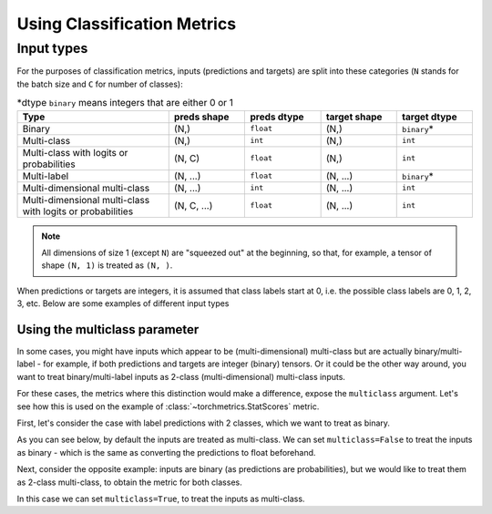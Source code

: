 ****************************
Using Classification Metrics
****************************

Input types
~~~~~~~~~~~

For the purposes of classification metrics, inputs (predictions and targets) are split
into these categories (``N`` stands for the batch size and ``C`` for number of classes):

.. csv-table:: \*dtype ``binary`` means integers that are either 0 or 1
    :header: "Type", "preds shape", "preds dtype", "target shape", "target dtype"
    :widths: 20, 10, 10, 10, 10

    "Binary", "(N,)", "``float``", "(N,)", "``binary``\*"
    "Multi-class", "(N,)", "``int``", "(N,)", "``int``"
    "Multi-class with logits or probabilities", "(N, C)", "``float``", "(N,)", "``int``"
    "Multi-label", "(N, ...)", "``float``", "(N, ...)", "``binary``\*"
    "Multi-dimensional multi-class", "(N, ...)", "``int``", "(N, ...)", "``int``"
    "Multi-dimensional multi-class with logits or probabilities", "(N, C, ...)", "``float``", "(N, ...)", "``int``"

.. note::
    All dimensions of size 1 (except ``N``) are "squeezed out" at the beginning, so
    that, for example, a tensor of shape ``(N, 1)`` is treated as ``(N, )``.

When predictions or targets are integers, it is assumed that class labels start at 0, i.e.
the possible class labels are 0, 1, 2, 3, etc. Below are some examples of different input types

.. testcode::

    # Binary inputs
    binary_preds  = torch.tensor([0.6, 0.1, 0.9])
    binary_target = torch.tensor([1, 0, 2])

    # Multi-class inputs
    mc_preds  = torch.tensor([0, 2, 1])
    mc_target = torch.tensor([0, 1, 2])

    # Multi-class inputs with probabilities
    mc_preds_probs  = torch.tensor([[0.8, 0.2, 0], [0.1, 0.2, 0.7], [0.3, 0.6, 0.1]])
    mc_target_probs = torch.tensor([0, 1, 2])

    # Multi-label inputs
    ml_preds  = torch.tensor([[0.2, 0.8, 0.9], [0.5, 0.6, 0.1], [0.3, 0.1, 0.1]])
    ml_target = torch.tensor([[0, 1, 1], [1, 0, 0], [0, 0, 0]])


Using the multiclass parameter
------------------------------

In some cases, you might have inputs which appear to be (multi-dimensional) multi-class
but are actually binary/multi-label - for example, if both predictions and targets are
integer (binary) tensors. Or it could be the other way around, you want to treat
binary/multi-label inputs as 2-class (multi-dimensional) multi-class inputs.

For these cases, the metrics where this distinction would make a difference, expose the
``multiclass`` argument. Let's see how this is used on the example of
:class:`~torchmetrics.StatScores` metric.

First, let's consider the case with label predictions with 2 classes, which we want to
treat as binary.

.. testcode::

   from torchmetrics.functional import stat_scores

   # These inputs are supposed to be binary, but appear as multi-class
   preds  = torch.tensor([0, 1, 0])
   target = torch.tensor([1, 1, 0])

As you can see below, by default the inputs are treated
as multi-class. We can set ``multiclass=False`` to treat the inputs as binary -
which is the same as converting the predictions to float beforehand.

.. doctest::

    >>> stat_scores(preds, target, reduce='macro', num_classes=2)
    tensor([[1, 1, 1, 0, 1],
            [1, 0, 1, 1, 2]])
    >>> stat_scores(preds, target, reduce='macro', num_classes=1, multiclass=False)
    tensor([[1, 0, 1, 1, 2]])
    >>> stat_scores(preds.float(), target, reduce='macro', num_classes=1)
    tensor([[1, 0, 1, 1, 2]])

Next, consider the opposite example: inputs are binary (as predictions are probabilities),
but we would like to treat them as 2-class multi-class, to obtain the metric for both classes.

.. testcode::

   preds  = torch.tensor([0.2, 0.7, 0.3])
   target = torch.tensor([1, 1, 0])

In this case we can set ``multiclass=True``, to treat the inputs as multi-class.

.. doctest::

    >>> stat_scores(preds, target, reduce='macro', num_classes=1)
    tensor([[1, 0, 1, 1, 2]])
    >>> stat_scores(preds, target, reduce='macro', num_classes=2, multiclass=True)
    tensor([[1, 1, 1, 0, 1],
            [1, 0, 1, 1, 2]])